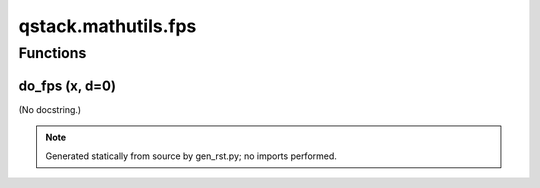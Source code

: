 qstack.mathutils.fps
====================

Functions
---------

do\_fps (x, d=0)
~~~~~~~~~~~~~~~~

(No docstring.)

.. note::
   Generated statically from source by gen_rst.py; no imports performed.
